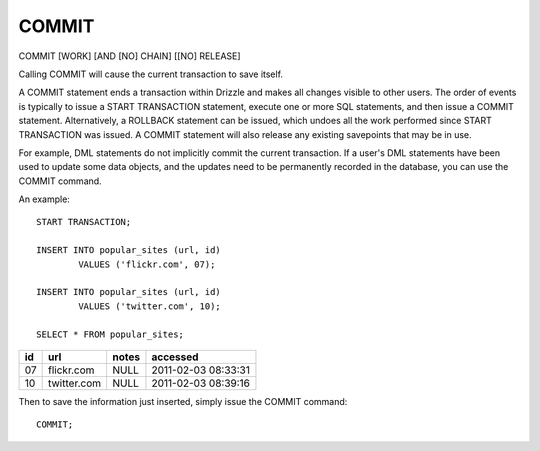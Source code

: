 COMMIT
======

COMMIT [WORK] [AND [NO] CHAIN] [[NO] RELEASE]

Calling COMMIT will cause the current transaction to save itself.

A COMMIT statement ends a transaction within Drizzle and makes all changes visible to other users. The order of events is typically to issue a START TRANSACTION statement, execute one or more SQL statements, and then issue a COMMIT statement. Alternatively, a ROLLBACK statement can be issued, which undoes all the work performed since START TRANSACTION was issued. A COMMIT statement will also release any existing savepoints that may be in use.

For example, DML statements do not implicitly commit the current transaction. If a user's DML statements have been used to update some data objects, and the updates need to be permanently recorded in the database, you can use the COMMIT command.

An example: ::

	START TRANSACTION;

	INSERT INTO popular_sites (url, id)
   		VALUES ('flickr.com', 07);

	INSERT INTO popular_sites (url, id)
   		VALUES ('twitter.com', 10);

	SELECT * FROM popular_sites;

+-----+---------------+-------+---------------------+
| id  | url           | notes | accessed            |
+=====+===============+=======+=====================+
| 07  | flickr.com    | NULL  | 2011-02-03 08:33:31 |
+-----+---------------+-------+---------------------+
| 10  | twitter.com   | NULL  | 2011-02-03 08:39:16 |
+-----+---------------+-------+---------------------+

Then to save the information just inserted, simply issue the COMMIT command: ::

	COMMIT;
